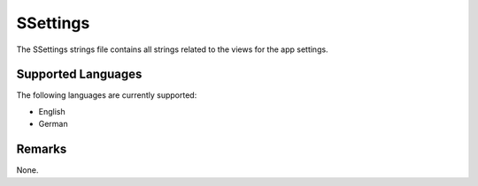 SSettings
=========
The SSettings strings file contains all strings related to the views for the 
app settings.

Supported Languages
-------------------
The following languages are currently supported:

* English
* German

Remarks
-------
None.